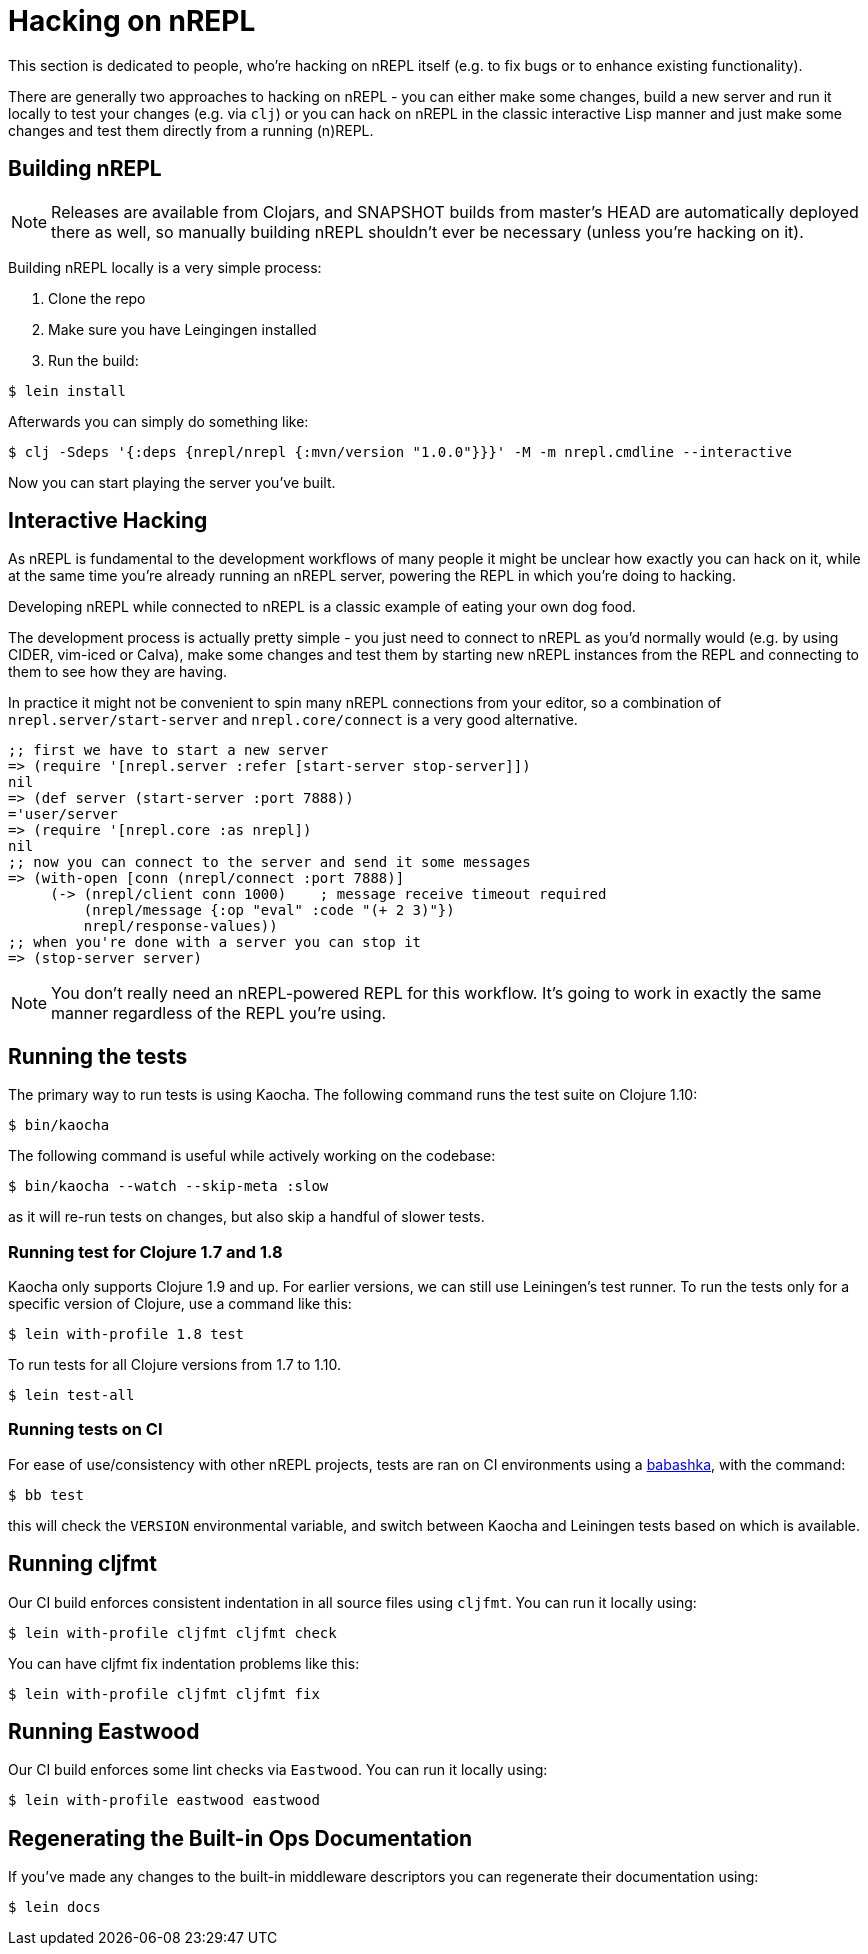 = Hacking on nREPL

This section is dedicated to people, who're hacking on nREPL itself (e.g. to fix bugs or to enhance
existing functionality).

There are generally two approaches to hacking on nREPL - you can either make some changes, build a new server
and run it locally to test your changes (e.g. via `clj`) or you can hack on nREPL in the classic
interactive Lisp manner and just make some changes and test them directly from a running (n)REPL.

== Building nREPL

NOTE: Releases are available from Clojars, and SNAPSHOT builds from master's
HEAD are automatically deployed there as well, so manually building
nREPL shouldn't ever be necessary (unless you're hacking on it).

Building nREPL locally is a very simple process:

. Clone the repo
. Make sure you have Leingingen installed
. Run the build:

[source,shell]
----
$ lein install
----

Afterwards you can simply do something like:

[source,shell]
----
$ clj -Sdeps '{:deps {nrepl/nrepl {:mvn/version "1.0.0"}}}' -M -m nrepl.cmdline --interactive
----

Now you can start playing the server you've built.

== Interactive Hacking

As nREPL is fundamental to the development workflows of many people it might be
unclear how exactly you can hack on it, while at the same time you're already
running an nREPL server, powering the REPL in which you're doing to hacking.

Developing nREPL while connected to nREPL is a classic example of eating your own dog food.

The development process is actually pretty simple - you just need to
connect to nREPL as you'd normally would (e.g. by using CIDER, vim-iced or Calva), make
some changes and test them by starting new nREPL instances from the
REPL and connecting to them to see how they are having.

In practice it might not be convenient to spin many nREPL connections
from your editor, so a combination of `nrepl.server/start-server` and
`nrepl.core/connect` is a very good alternative.

[source,clojure]
----
;; first we have to start a new server
=> (require '[nrepl.server :refer [start-server stop-server]])
nil
=> (def server (start-server :port 7888))
='user/server
=> (require '[nrepl.core :as nrepl])
nil
;; now you can connect to the server and send it some messages
=> (with-open [conn (nrepl/connect :port 7888)]
     (-> (nrepl/client conn 1000)    ; message receive timeout required
         (nrepl/message {:op "eval" :code "(+ 2 3)"})
         nrepl/response-values))
;; when you're done with a server you can stop it
=> (stop-server server)
----


NOTE: You don't really need an nREPL-powered REPL for this
workflow. It's going to work in exactly the same manner regardless of
the REPL you're using.

== Running the tests

The primary way to run tests is using Kaocha. The following command runs
the test suite on Clojure 1.10:

[source,shell]
----
$ bin/kaocha
----

The following command is useful while actively working on the codebase:

[source,shell]
----
$ bin/kaocha --watch --skip-meta :slow
----

as it will re-run tests on changes, but also skip a handful of slower tests.

=== Running test for Clojure 1.7 and 1.8

Kaocha only supports Clojure 1.9 and up. For earlier versions, we can still use
Leiningen's test runner. To run the tests only for a specific version of Clojure,
use a command like this:

[source,shell]
----
$ lein with-profile 1.8 test
----

To run tests for all Clojure versions from 1.7 to 1.10.

[source,shell]
----
$ lein test-all
----

=== Running tests on CI

For ease of use/consistency with other nREPL projects, tests are ran on CI
environments using a https://github.com/babashka/babashka[babashka], with the command:

[source,shell]
----
$ bb test
----

this will check the `VERSION` environmental variable, and switch between Kaocha
and Leiningen tests based on which is available.

== Running cljfmt

Our CI build enforces consistent indentation in all source files using `cljfmt`. You can run it
locally using:

[source,shell]
----
$ lein with-profile cljfmt cljfmt check
----

You can have cljfmt fix indentation problems like this:

[source,shell]
----
$ lein with-profile cljfmt cljfmt fix
----

== Running Eastwood

Our CI build enforces some lint checks via `Eastwood`. You can run it
locally using:

[source,shell]
----
$ lein with-profile eastwood eastwood
----

== Regenerating the Built-in Ops Documentation

If you've made any changes to the built-in middleware descriptors you can regenerate their documentation using:

[source,shell]
----
$ lein docs
----
